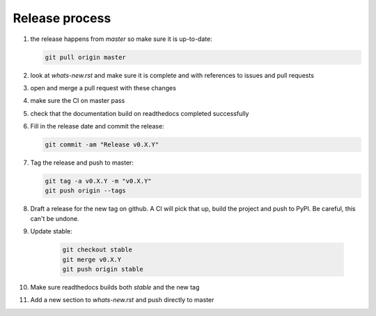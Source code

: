 Release process
===============
1. the release happens from `master` so make sure it is up-to-date:

   .. code:: sh

      git pull origin master

2. look at `whats-new.rst` and make sure it is complete and with
   references to issues and pull requests

3. open and merge a pull request with these changes

4. make sure the CI on master pass

5. check that the documentation build on readthedocs completed successfully

6. Fill in the release date and commit the release:

   .. code:: sh

      git commit -am "Release v0.X.Y"

7. Tag the release and push to master:

   .. code:: sh

      git tag -a v0.X.Y -m "v0.X.Y"
      git push origin --tags

8. Draft a release for the new tag on github. A CI will pick that up, build the project
   and push to PyPI. Be careful, this can't be undone.

9. Update stable:

    .. code:: sh

       git checkout stable
       git merge v0.X.Y
       git push origin stable

10. Make sure readthedocs builds both `stable` and the new tag

11. Add a new section to `whats-new.rst` and push directly to master

